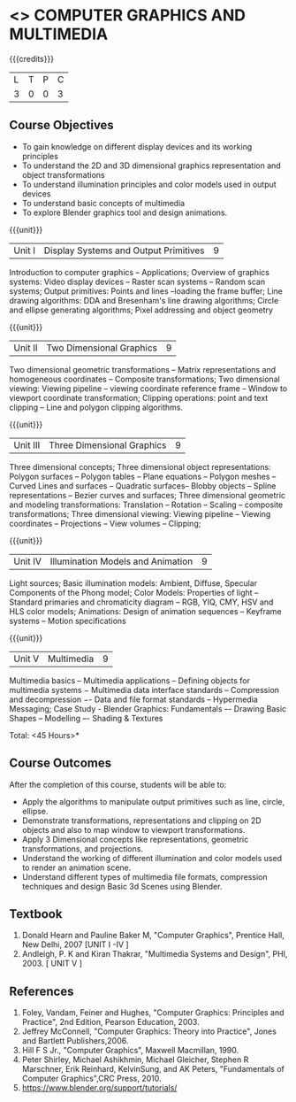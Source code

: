 * <<<703>>> COMPUTER GRAPHICS AND MULTIMEDIA
:properties:
:author: Ms. S. Lakshmi Priya and Mr. N. Sujaudeen
:date: 13-11-18
:end:

#+startup: showall

{{{credits}}}
| L | T | P | C |
| 3 | 0 | 0 | 3 |

** Course Objectives
- To gain knowledge on different display devices and its working principles
- To understand the 2D and 3D dimensional graphics representation and object transformations
- To understand illumination principles and color models used in output devices
- To understand basic concepts of multimedia
- To explore Blender graphics tool and design animations.

{{{unit}}}
|Unit I | Display Systems and Output Primitives | 9 |
Introduction to computer  graphics -- Applications; Overview  of  graphics  systems: Video  display  devices --  Raster  scan systems --  Random  scan  systems; Output primitives: Points and lines --loading the frame  buffer; Line drawing algorithms: DDA and Bresenham's line drawing algorithms; Circle  and  ellipse  generating  algorithms;  Pixel  addressing  and  object geometry

{{{unit}}}
|Unit II | Two Dimensional Graphics | 9 |
Two dimensional geometric transformations -- Matrix representations and homogeneous coordinates -- Composite transformations; Two dimensional viewing: Viewing pipeline -- viewing coordinate reference frame -- Window to viewport  coordinate  transformation; Clipping 
operations: point and text clipping -- Line and polygon clipping algorithms.

{{{unit}}}
|Unit III | Three Dimensional Graphics | 9 |
Three dimensional concepts; Three dimensional object representations: Polygon surfaces -- Polygon tables -- Plane  equations -- Polygon meshes --  Curved  Lines  and  surfaces -- Quadratic  surfaces-- Blobby objects -- Spline  representations -- Bezier  curves  and  surfaces; Three  dimensional  geometric  and  modeling  transformations: Translation --  Rotation --  Scaling --  composite  transformations;  Three  dimensional  viewing: Viewing pipeline -- Viewing coordinates -- Projections -- View volumes -- Clipping; 

{{{unit}}}
|Unit IV | Illumination Models and Animation | 9 |
Light  sources; Basic  illumination  models: Ambient, Diffuse, Specular Components of the Phong model; Color Models: Properties of light  
-- Standard  primaries  and  chromaticity  diagram -- RGB, YIQ, CMY, HSV and HLS color models; Animations: Design of animation sequences -- Keyframe systems -- Motion specifications

{{{unit}}}
|Unit V | Multimedia | 9 |
Multimedia  basics -- Multimedia  applications -- Defining objects for multimedia systems − Multimedia data interface standards -- Compression and decompression −- Data and file format standards -- Hypermedia Messaging; Case Study - Blender Graphics: Fundamentals 
–- Drawing  Basic  Shapes -- Modelling –- Shading & Textures 

\hfill *Total: <45 Hours>*

** Course Outcomes
After the completion of this course, students will be able to: 
 - Apply the algorithms to manipulate output primitives such as line, circle, ellipse.
 - Demonstrate transformations, representations and clipping on 2D objects and also to map window to viewport transformations.
 - Apply 3 Dimensional concepts like representations, geometric transformations, and projections.
 - Understand the working of different illumination and color models used to render an animation scene.
 - Understand different types of multimedia file formats, compression techniques and design Basic 3d Scenes using Blender.

** Textbook
1. Donald Hearn and Pauline Baker M, "Computer Graphics", Prentice Hall, New Delhi, 2007 [UNIT I -IV ]
2. Andleigh, P. K and Kiran Thakrar, "Multimedia Systems and Design", PHI, 2003. [ UNIT V ]

** References
1. Foley, Vandam, Feiner and Hughes, "Computer Graphics: Principles and Practice", 2nd Edition, Pearson Education, 2003.
2. Jeffrey McConnell, "Computer Graphics: Theory into Practice", Jones and Bartlett Publishers,2006. 
3. Hill F S Jr., "Computer Graphics", Maxwell Macmillan, 1990.
4. Peter Shirley, Michael Ashikhmin, Michael Gleicher, Stephen R Marschner, Erik Reinhard, KelvinSung, and AK Peters,            
   "Fundamentals of Computer Graphics",CRC Press, 2010.
5. https://www.blender.org/support/tutorials/
